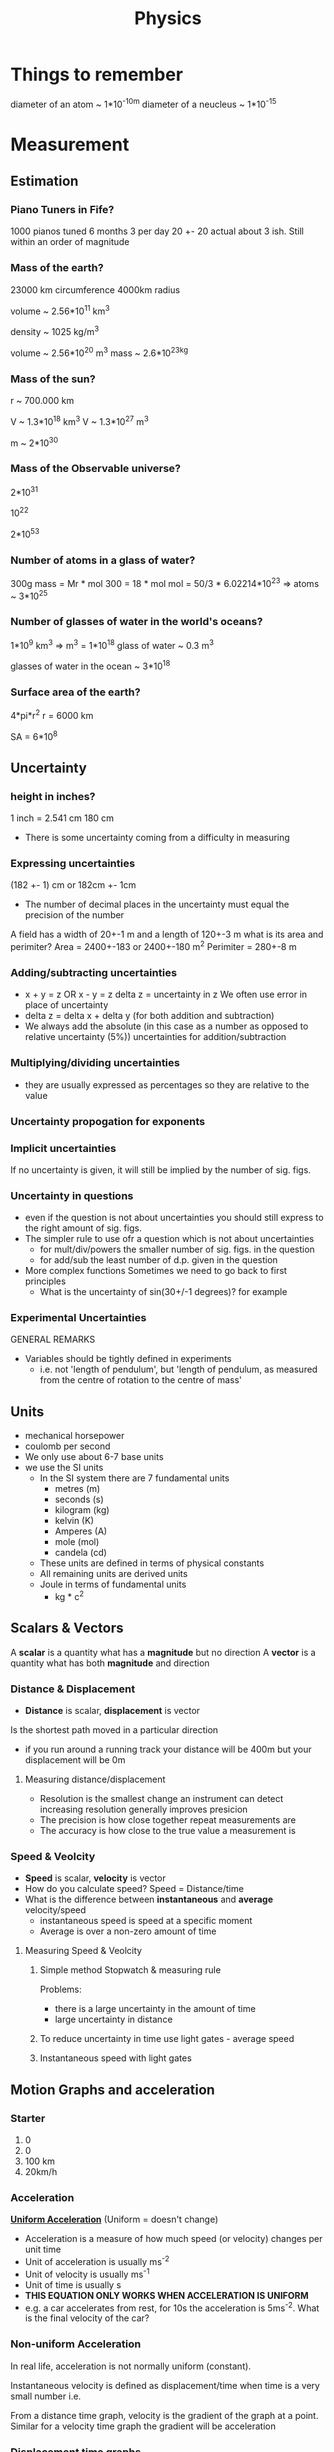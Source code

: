 #+TITLE: Physics
#+STARTUP: fold
#+NAME: Oscar Morris

* Things to remember
diameter of an atom ~ 1*10^-10m
diameter of a neucleus ~ 1*10^-15
* Measurement
** Estimation
*** Piano Tuners in Fife?
1000 pianos tuned 6 months 3 per day
20 +- 20
actual about 3 ish.
Still within an order of magnitude
*** Mass of the earth?
23000 km circumference 4000km radius

volume ~ 2.56*10^11 km^3

density ~ 1025 kg/m^3

volume ~ 2.56*10^20 m^3
mass ~ 2.6*10^23kg
*** Mass of the sun?
r ~ 700.000 km

V ~ 1.3*10^18 km^3
V ~ 1.3*10^27 m^3

m ~ 2*10^30
*** Mass of the Observable universe?
2*10^31

10^22

2*10^53
*** Number of atoms in a glass of water?
300g
mass = Mr * mol
300 = 18 * mol
mol = 50/3 * 6.02214*10^23
=> atoms ~ 3*10^25
*** Number of glasses of water in the world's oceans?
1*10^9 km^3
=> m^3 = 1*10^18
glass of water ~ 0.3 m^3

glasses of water in the ocean ~ 3*10^18
*** Surface area of the earth?
4*pi*r^2
r = 6000 km

SA = 6*10^8
** Uncertainty
*** height in inches?
1 inch = 2.541 cm
180 cm

- There is some uncertainty coming from a difficulty in measuring
*** Expressing uncertainties
(182 +- 1) cm or 182cm +- 1cm

- The number of decimal places in the uncertainty must equal the precision of the number

A field has a width of 20+-1 m and a length of 120+-3 m what is its area and perimiter?
Area = 2400+-183 or 2400+-180 m^2
Perimiter =  280+-8 m
*** Adding/subtracting uncertainties
- x + y = z OR x - y = z
  delta z = uncertainty in z
  We often use error in place of uncertainty
- delta z = delta x + delta y (for both addition and subtraction)
- We always add the absolute (in this case as a number as opposed to relative uncertainty (5%)) uncertainties for addition/subtraction
*** Multiplying/dividing uncertainties
[[https://i.imgur.com/lIPTy8z.png]]
- they are usually expressed as percentages so they are relative to the value
*** Uncertainty propogation for exponents
[[https://i.imgur.com/cMep6ZD.png]]
*** Implicit uncertainties
If no uncertainty is given, it will still be implied by the number of sig. figs.
*** Uncertainty in questions
- even if the question is not about uncertainties you should still express to the right amount of sig. figs.
- The simpler rule to use ofr a question which is not about uncertainties
  + for mult/div/powers the smaller number of sig. figs. in the question
  + for add/sub the least number of d.p. given in the question
- More complex functions
  Sometimes we need to go back to first principles
  + What is the uncertainty of sin(30+/-1 degrees)? for example
*** Experimental Uncertainties
GENERAL REMARKS
- Variables should be tightly defined in experiments
  + i.e. not 'length of pendulum', but 'length of pendulum, as measured from the centre of rotation to the centre of mass'
** Units
- mechanical horsepower
- coulomb per second
- We only use about 6-7 base units
- we use the SI units
  + In the SI system there are 7 fundamental units
    - metres (m)
    - seconds (s)
    - kilogram (kg)
    - kelvin (K)
    - Amperes (A)
    - mole (mol)
    - candela (cd)
  + These units are defined in terms of physical constants
  + All remaining units are derived units
  + Joule in terms of fundamental units
    - kg * c^2
** Scalars & Vectors
A *scalar* is a quantity what has a *magnitude* but no direction
A *vector* is a quantity what has both *magnitude* and direction

*** Distance & Displacement
- *Distance* is scalar, *displacement* is vector

Is the shortest path moved in a particular direction

- if you run around a running track your distance will be 400m but your displacement will be 0m
**** Measuring distance/displacement
- Resolution is the smallest change an instrument can detect increasing resolution generally improves presicion
- The precision is how close together repeat measurements are
- The accuracy is how close to the true value a measurement is
*** Speed & Veolcity
- *Speed* is scalar, *velocity* is vector
- How do you calculate speed?
        Speed = Distance/time
- What is the difference between *instantaneous* and *average* velocity/speed
  + instantaneous speed is speed at a specific moment
  + Average is over a non-zero amount of time
**** Measuring Speed & Veolcity
1) Simple method
   Stopwatch & measuring rule

   Problems:
   - there is a large uncertainty in the amount of time
   - large uncertainty in distance
2) To reduce uncertainty in time use light gates - average speed
3) Instantaneous speed with light gates
** Motion Graphs and acceleration
*** Starter
1) 0
2) 0
3) 100 km
4) 20km/h
*** Acceleration
*_Uniform Acceleration_* (Uniform = doesn't change)

- Acceleration is a measure of how much speed (or velocity) changes per unit time
  [[https://i.imgur.com/NQJ4VM6.png]]
- Unit of acceleration is usually ms^-2
- Unit of velocity is usually ms^-1
- Unit of time is usually s
  [[https://i.imgur.com/IH97XQq.png]]
- *THIS EQUATION ONLY WORKS WHEN ACCELERATION IS UNIFORM*
- e.g. a car accelerates from rest, for 10s the acceleration is 5ms^-2. What is the final velocity of the car?
*** Non-uniform Acceleration
In real life, acceleration is not normally uniform (constant).

Instantaneous velocity is defined as displacement/time when time is a very small number
i.e.
[[https://i.imgur.com/k491Sz9.png]]

From a distance time graph, velocity is the gradient of the graph at a point. Similar for a velocity time graph the gradient will be acceleration
*** Displacement time graphs
- For a displacement time graph, velocity is the gradient of the graph at a point.
I[[https://i.imgur.com/98enIlN.png]]
a) constant low velocity
b) acceleration
c) constant high velocity
d) at rest
e) constant high velocity
 gradient = velocity
*** Velocity time graphs
[[https://i.imgur.com/SUCfzG2.png]]
a) constant velocity
b) constant deceleration
c) constant acceleration moving in opposite direction
d) increasing acceleration (constant jerk)
e) decreasing acceleration (constant jerk)
x) at rest
